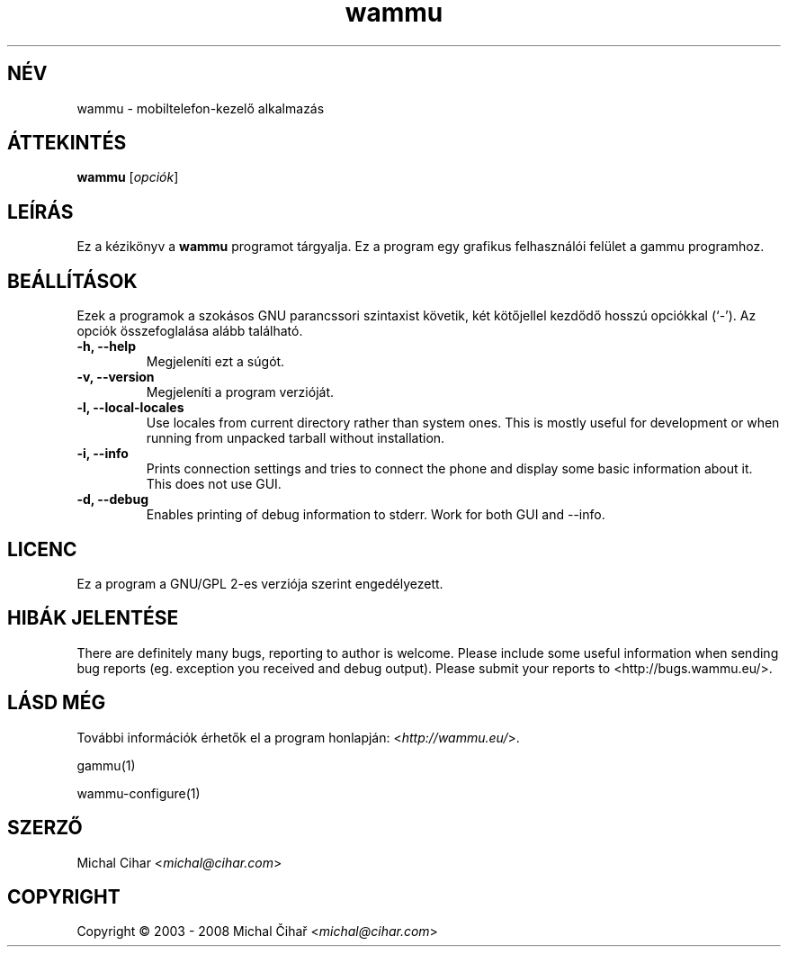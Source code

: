 .\"*******************************************************************
.\"
.\" This file was generated with po4a. Translate the source file.
.\"
.\"*******************************************************************
.TH wammu 1 2005\-01\-24 Mobiltelefon\-kezelő 

.SH NÉV
wammu \- mobiltelefon\-kezelő alkalmazás

.SH ÁTTEKINTÉS
\fBwammu\fP [\fIopciók\fP]
.br

.SH LEÍRÁS
Ez a kézikönyv a \fBwammu\fP programot tárgyalja. Ez a program egy grafikus
felhasználói felület a gammu programhoz.

.SH BEÁLLÍTÁSOK
Ezek a programok a szokásos GNU parancssori szintaxist követik, két
kötőjellel kezdődő hosszú opciókkal (`\-').  Az opciók összefoglalása alább
található.
.TP 
\fB\-h, \-\-help\fP
Megjeleníti ezt a súgót.
.TP 
\fB\-v, \-\-version\fP
Megjeleníti a program verzióját.
.TP 
\fB\-l, \-\-local\-locales\fP
Use locales from current directory rather than system ones. This is mostly
useful for development or when running from unpacked tarball without
installation.
.TP 
\fB\-i, \-\-info\fP
Prints connection settings and tries to connect the phone and display some
basic information about it. This does not use GUI.
.TP 
\fB\-d, \-\-debug\fP
Enables printing of debug information to stderr. Work for both GUI and
\-\-info.

.SH LICENC
Ez a program a GNU/GPL 2\-es verziója szerint engedélyezett.

.SH "HIBÁK JELENTÉSE"
There are definitely many bugs, reporting to author is welcome. Please
include some useful information when sending bug reports (eg. exception you
received and debug output). Please submit your reports to
<http://bugs.wammu.eu/>.

.SH "LÁSD MÉG"
További információk érhetők el a program honlapján:
<\fIhttp://wammu.eu/\fP>.

gammu(1)

wammu\-configure(1)

.SH SZERZŐ
Michal Cihar <\fImichal@cihar.com\fP>
.SH COPYRIGHT
Copyright \(co 2003 \- 2008 Michal Čihař <\fImichal@cihar.com\fP>
